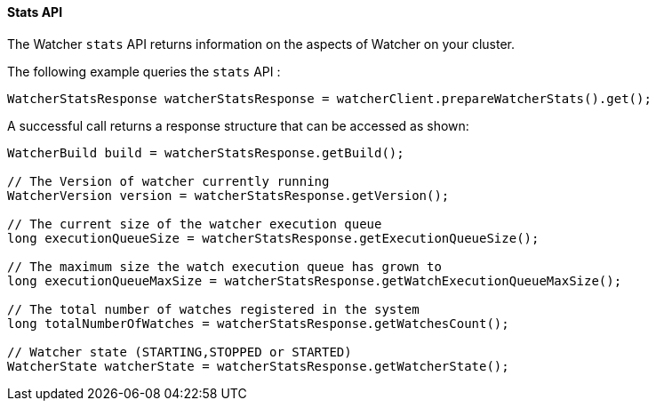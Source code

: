 [[api-java-stats]]
==== Stats API

The Watcher `stats` API returns information on the aspects of Watcher on your cluster.

The following example queries the `stats` API :

[source,java]
--------------------------------------------------
WatcherStatsResponse watcherStatsResponse = watcherClient.prepareWatcherStats().get();
--------------------------------------------------

A successful call returns a response structure that can be accessed as shown:

[source,java]
--------------------------------------------------
WatcherBuild build = watcherStatsResponse.getBuild();

// The Version of watcher currently running
WatcherVersion version = watcherStatsResponse.getVersion();

// The current size of the watcher execution queue
long executionQueueSize = watcherStatsResponse.getExecutionQueueSize();

// The maximum size the watch execution queue has grown to
long executionQueueMaxSize = watcherStatsResponse.getWatchExecutionQueueMaxSize();

// The total number of watches registered in the system
long totalNumberOfWatches = watcherStatsResponse.getWatchesCount();

// Watcher state (STARTING,STOPPED or STARTED)
WatcherState watcherState = watcherStatsResponse.getWatcherState();
--------------------------------------------------
